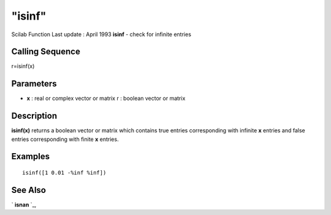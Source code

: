 ====
"isinf"
====

Scilab Function Last update : April 1993
**isinf** - check for infinite entries



Calling Sequence
~~~~~~~~~~~~~~~~

r=isinf(x)




Parameters
~~~~~~~~~~


+ **x** : real or complex vector or matrix r : boolean vector or
  matrix




Description
~~~~~~~~~~~

**isinf(x)** returns a boolean vector or matrix which contains true
entries corresponding with infinite **x** entries and false entries
corresponding with finite **x** entries.



Examples
~~~~~~~~


::

    
    
    isinf([1 0.01 -%inf %inf])
     
      




See Also
~~~~~~~~

` **isnan** `_,

.. _
      : ://./elementary/isnan.htm


